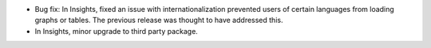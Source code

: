 * Bug fix: In Insights, fixed an issue with internationalization prevented users of certain languages from loading graphs or tables. The previous release was thought to have addressed this.

* In Insights, minor upgrade to third party package.

